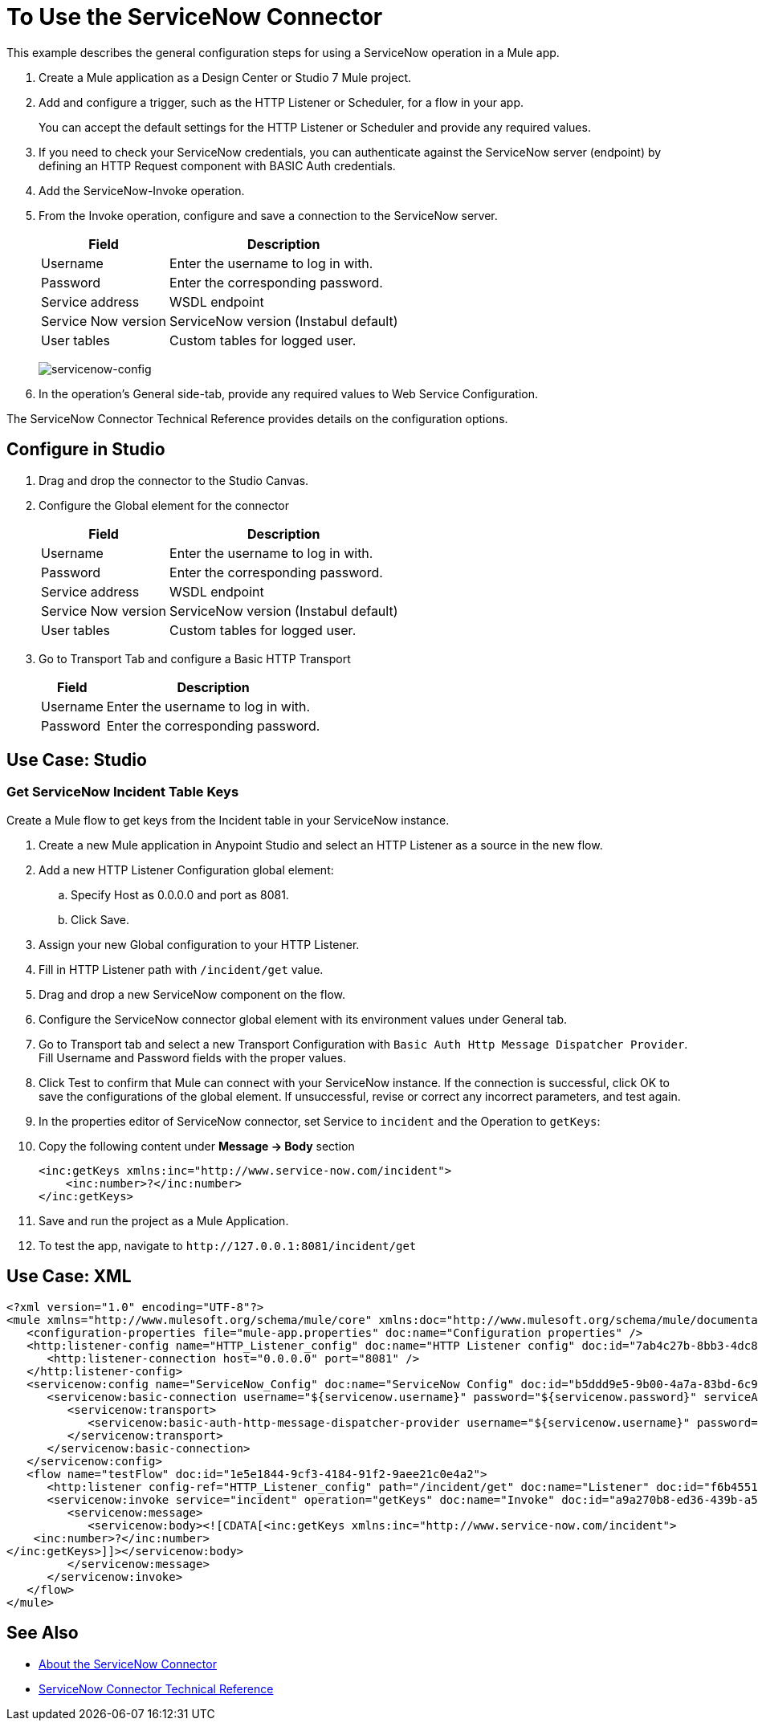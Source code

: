 = To Use the ServiceNow Connector
:keywords: anypoint studio, connector, endpoint, servicenow, http
:imagesdir: ./_images

This example describes the general configuration steps for using a ServiceNow operation in a Mule app.

. Create a Mule application as a Design Center or Studio 7 Mule project.
+
. Add and configure a trigger, such as the HTTP Listener or Scheduler, for a flow in your app.
+
You can accept the default settings for the HTTP Listener or Scheduler and provide any required values.
+
. If you need to check your ServiceNow credentials, you can authenticate against the ServiceNow server (endpoint) by defining an HTTP Request component with BASIC Auth credentials.
. Add the ServiceNow-Invoke operation.
. From the Invoke operation, configure and save a connection to the ServiceNow server.
+
[%header%autowidth.spread]
|===
|Field |Description
|Username |Enter the username to log in with.
|Password |Enter the corresponding password.
|Service address | WSDL endpoint
|Service Now version | ServiceNow version (Instabul default)
|User tables| Custom tables for logged user.
|===
+
image:servicenow-global-element-props.png[servicenow-config]
+
. In the operation's General side-tab, provide any required values to Web Service Configuration.

The ServiceNow Connector Technical Reference provides details on the configuration options.

== Configure in Studio

. Drag and drop the connector to the Studio Canvas.
. Configure the Global element for the connector
+
// image::configStudio1.png[config connector]
+
[%header%autowidth.spread]
|===
|Field |Description
|Username |Enter the username to log in with.
|Password |Enter the corresponding password.
|Service address | WSDL endpoint
|Service Now version | ServiceNow version (Instabul default)
|User tables| Custom tables for logged user.
|===
. Go to Transport Tab and configure a Basic HTTP Transport
+
// image::configStudio2.png[config connector 2]
+
[%header%autowidth.spread]
|===
|Field |Description
|Username |Enter the username to log in with.
|Password |Enter the corresponding password.
|===

[Studio image of Configuration screen]

== Use Case: Studio

=== Get ServiceNow Incident Table Keys

Create a Mule flow to get keys from the Incident table in your ServiceNow instance.

// image::flow.png[flow example]

. Create a new Mule application in Anypoint Studio and select an HTTP Listener as a source in the new flow.
. Add a new HTTP Listener Configuration global element:
.. Specify Host as 0.0.0.0 and port as 8081.
.. Click Save.
. Assign your new  Global configuration to your HTTP Listener.
. Fill in HTTP Listener path with `/incident/get` value.
. Drag and drop a new ServiceNow component on the flow.
. Configure the ServiceNow connector global element with its environment values under General tab.
. Go to Transport tab and select a new Transport Configuration with `Basic Auth Http Message Dispatcher Provider`. Fill Username and Password fields with the proper values.
+
. Click Test to confirm that Mule can connect with your ServiceNow instance. If the connection is successful, click OK to save the configurations of the global element. If unsuccessful, revise or correct any incorrect parameters, and test again.
. In the properties editor of ServiceNow connector, set Service to `incident` and the Operation to `getKeys`:
// +
// image:operation.png[servicenow-getkeys-config]
+
. Copy the following content under *Message -> Body* section
+
[source,code]
----
<inc:getKeys xmlns:inc="http://www.service-now.com/incident">
    <inc:number>?</inc:number>
</inc:getKeys>
----
+
. Save and run the project as a Mule Application.
. To test the app, navigate to `+http://127.0.0.1:8081/incident/get+`


== Use Case: XML

[source,code]
----
<?xml version="1.0" encoding="UTF-8"?>
<mule xmlns="http://www.mulesoft.org/schema/mule/core" xmlns:doc="http://www.mulesoft.org/schema/mule/documentation" xmlns:ee="http://www.mulesoft.org/schema/mule/ee/core" xmlns:http="http://www.mulesoft.org/schema/mule/http" xmlns:netsuite="http://www.mulesoft.org/schema/mule/netsuite" xmlns:servicenow="http://www.mulesoft.org/schema/mule/servicenow" xmlns:xsi="http://www.w3.org/2001/XMLSchema-instance" xsi:schemaLocation="http://www.mulesoft.org/schema/mule/core http://www.mulesoft.org/schema/mule/core/current/mule.xsd http://www.mulesoft.org/schema/mule/http http://www.mulesoft.org/schema/mule/http/current/mule-http.xsd http://www.mulesoft.org/schema/mule/netsuite http://www.mulesoft.org/schema/mule/netsuite/current/mule-netsuite.xsd http://www.mulesoft.org/schema/mule/ee/core http://www.mulesoft.org/schema/mule/ee/core/current/mule-ee.xsd http://www.mulesoft.org/schema/mule/servicenow http://www.mulesoft.org/schema/mule/servicenow/current/mule-servicenow.xsd">
   <configuration-properties file="mule-app.properties" doc:name="Configuration properties" />
   <http:listener-config name="HTTP_Listener_config" doc:name="HTTP Listener config" doc:id="7ab4c27b-8bb3-4dc8-bb1c-7633518a5a3b">
      <http:listener-connection host="0.0.0.0" port="8081" />
   </http:listener-config>
   <servicenow:config name="ServiceNow_Config" doc:name="ServiceNow Config" doc:id="b5ddd9e5-9b00-4a7a-83bd-6c945285050e">
      <servicenow:basic-connection username="${servicenow.username}" password="${servicenow.password}" serviceAddress="${servicenow.address}">
         <servicenow:transport>
            <servicenow:basic-auth-http-message-dispatcher-provider username="${servicenow.username}" password="${servicenow.password}" />
         </servicenow:transport>
      </servicenow:basic-connection>
   </servicenow:config>
   <flow name="testFlow" doc:id="1e5e1844-9cf3-4184-91f2-9aee21c0e4a2">
      <http:listener config-ref="HTTP_Listener_config" path="/incident/get" doc:name="Listener" doc:id="f6b45517-0b65-4157-9a48-5de4b807bdd6" />
      <servicenow:invoke service="incident" operation="getKeys" doc:name="Invoke" doc:id="a9a270b8-ed36-439b-a572-54d9fe4b4f1a" config-ref="ServiceNow_Config">
         <servicenow:message>
            <servicenow:body><![CDATA[<inc:getKeys xmlns:inc="http://www.service-now.com/incident">
    <inc:number>?</inc:number>
</inc:getKeys>]]></servicenow:body>
         </servicenow:message>
      </servicenow:invoke>
   </flow>
</mule>
----

== See Also

* link:/connectors/servicenow-about[About the ServiceNow Connector]
* link:/connectors/servicenow-reference[ServiceNow Connector Technical Reference]
